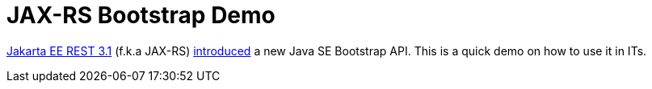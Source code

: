 = JAX-RS Bootstrap Demo

https://jakarta.ee/specifications/restful-ws/3.1/jakarta-restful-ws-spec-3.1.html[Jakarta EE REST 3.1] (f.k.a JAX-RS) https://blog.payara.fish/whats-new-in-jakarta-rest-3.1-in-jakarta-ee-10[introduced] a new Java SE Bootstrap API. This is a quick demo on how to use it in ITs.
